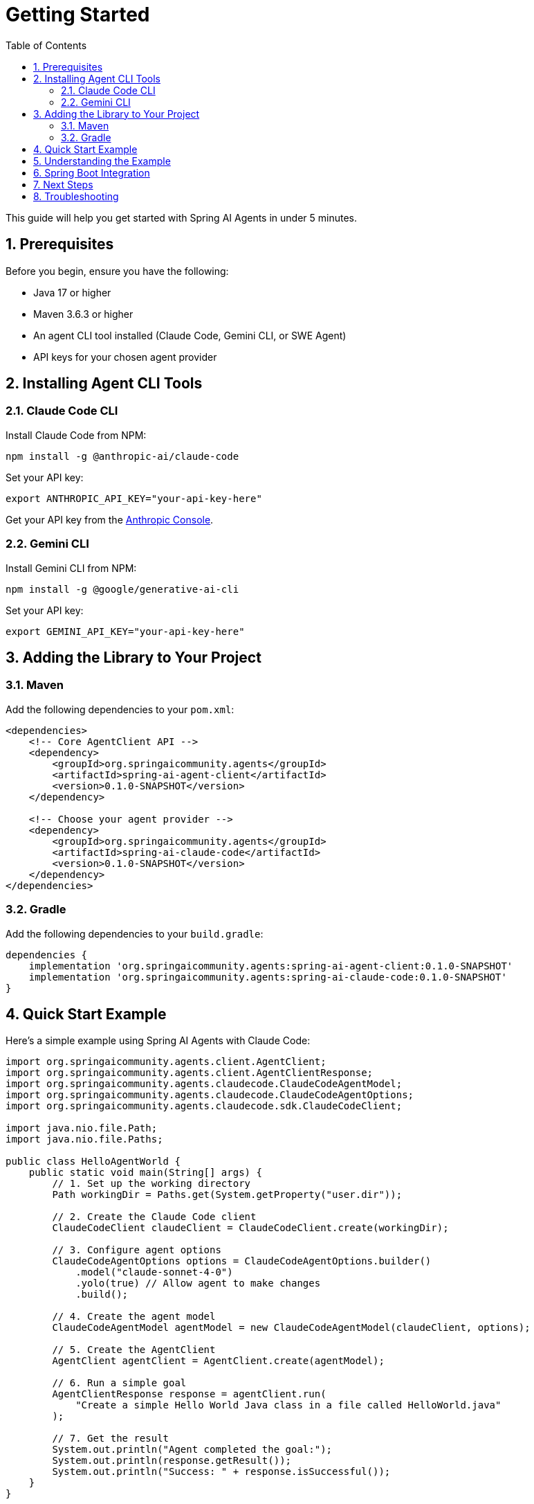 = Getting Started
:page-title: Getting Started with Spring AI Agents
:toc: left
:tabsize: 2
:sectnums:

This guide will help you get started with Spring AI Agents in under 5 minutes.

== Prerequisites

Before you begin, ensure you have the following:

* Java 17 or higher
* Maven 3.6.3 or higher  
* An agent CLI tool installed (Claude Code, Gemini CLI, or SWE Agent)
* API keys for your chosen agent provider

== Installing Agent CLI Tools

=== Claude Code CLI

Install Claude Code from NPM:

[source,bash]
----
npm install -g @anthropic-ai/claude-code
----

Set your API key:
[source,bash]
----
export ANTHROPIC_API_KEY="your-api-key-here"
----

Get your API key from the https://console.anthropic.com/[Anthropic Console].

=== Gemini CLI

Install Gemini CLI from NPM:

[source,bash]
----
npm install -g @google/generative-ai-cli
----

Set your API key:
[source,bash]
----  
export GEMINI_API_KEY="your-api-key-here"
----

== Adding the Library to Your Project

=== Maven

Add the following dependencies to your `pom.xml`:

[source,xml]
----
<dependencies>
    <!-- Core AgentClient API -->
    <dependency>
        <groupId>org.springaicommunity.agents</groupId>
        <artifactId>spring-ai-agent-client</artifactId>
        <version>0.1.0-SNAPSHOT</version>
    </dependency>
    
    <!-- Choose your agent provider -->
    <dependency>
        <groupId>org.springaicommunity.agents</groupId>
        <artifactId>spring-ai-claude-code</artifactId>
        <version>0.1.0-SNAPSHOT</version>
    </dependency>
</dependencies>
----

=== Gradle

Add the following dependencies to your `build.gradle`:

[source,groovy]
----
dependencies {
    implementation 'org.springaicommunity.agents:spring-ai-agent-client:0.1.0-SNAPSHOT'
    implementation 'org.springaicommunity.agents:spring-ai-claude-code:0.1.0-SNAPSHOT'
}
----

== Quick Start Example

Here's a simple example using Spring AI Agents with Claude Code:

[source,java]
----
import org.springaicommunity.agents.client.AgentClient;
import org.springaicommunity.agents.client.AgentClientResponse;
import org.springaicommunity.agents.claudecode.ClaudeCodeAgentModel;
import org.springaicommunity.agents.claudecode.ClaudeCodeAgentOptions;
import org.springaicommunity.agents.claudecode.sdk.ClaudeCodeClient;

import java.nio.file.Path;
import java.nio.file.Paths;

public class HelloAgentWorld {
    public static void main(String[] args) {
        // 1. Set up the working directory
        Path workingDir = Paths.get(System.getProperty("user.dir"));
        
        // 2. Create the Claude Code client
        ClaudeCodeClient claudeClient = ClaudeCodeClient.create(workingDir);
        
        // 3. Configure agent options
        ClaudeCodeAgentOptions options = ClaudeCodeAgentOptions.builder()
            .model("claude-sonnet-4-0")
            .yolo(true) // Allow agent to make changes
            .build();
            
        // 4. Create the agent model
        ClaudeCodeAgentModel agentModel = new ClaudeCodeAgentModel(claudeClient, options);
        
        // 5. Create the AgentClient
        AgentClient agentClient = AgentClient.create(agentModel);
        
        // 6. Run a simple goal
        AgentClientResponse response = agentClient.run(
            "Create a simple Hello World Java class in a file called HelloWorld.java"
        );
        
        // 7. Get the result
        System.out.println("Agent completed the goal:");
        System.out.println(response.getResult());
        System.out.println("Success: " + response.isSuccessful());
    }
}
----

== Understanding the Example

Let's break down what happened in the example:

1. **Working Directory**: We set up a working directory where the agent can create files
2. **Client Creation**: We created a `ClaudeCodeClient` to communicate with the Claude CLI
3. **Agent Options**: We configured the agent with a model and enabled "yolo" mode (allows modifications)
4. **Agent Model**: We wrapped the client in a `ClaudeCodeAgentModel` for Spring AI integration
5. **AgentClient**: We created an `AgentClient` - the main API for running tasks
6. **Goal Execution**: We ran a goal using the simple `.run()` method
7. **Result Access**: We got the result using `.getResult()` and checked success

== Spring Boot Integration

For Spring Boot applications, you can use dependency injection:

[source,java]
----
@RestController
public class AgentController {
    
    private final AgentClient agentClient;
    
    public AgentController(ClaudeCodeAgentModel agentModel) {
        this.agentClient = AgentClient.create(agentModel);
    }
    
    @PostMapping("/execute-goal")
    public String executeTask(@RequestBody String goal) {
        AgentClientResponse response = agentClient.run(goal);
        return response.getResult();
    }
}

@Configuration
public class AgentConfiguration {
    
    @Bean
    public ClaudeCodeAgentModel claudeAgentModel() {
        ClaudeCodeClient client = ClaudeCodeClient.create();
        ClaudeCodeAgentOptions options = ClaudeCodeAgentOptions.builder()
            .model("claude-sonnet-4-0")
            .build();
        return new ClaudeCodeAgentModel(client, options);
    }
}
----

== Next Steps

Now that you have a basic agent running, explore:

* xref:api/agentclient.adoc[AgentClient API] - Learn the full API capabilities
* xref:api/agentclient-vs-chatclient.adoc[AgentClient vs ChatClient] - See how AgentClient mirrors ChatClient patterns  
* xref:samples.adoc[Sample Agents] - Explore real-world agent examples
* xref:api/claude-code-sdk.adoc[Claude Code SDK] - Deep dive into Claude Code integration

== Troubleshooting

**Agent not found**: Make sure you've installed the CLI tool (`npm install -g @anthropic-ai/claude-code`) and it's in your PATH.

**API key issues**: Verify your environment variable is set correctly and your API key is valid.

**Permission denied**: Make sure the agent has access to your working directory and consider using `yolo(true)` for development.

For more help, see our xref:contribution-guidelines.adoc[Contribution Guidelines] for community support options.